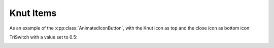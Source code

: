 .. _knutui:

Knut Items
==========

.. doxygenclass:: AnimatedIconButton
   :project: knut-app
   :members:

As an example of the :cpp:class:`AnimatedIconButton`, with the Knut icon as top
and the close icon as bottom icon:

.. code-block:: qml
   :linenos:

   AnimatedIconButton {
       bottomSource: "close.svg"
       color: "black"
       iconSize: 24
       topSource: "knut.svg"
   }

.. image:: ../../_static/AnimatedIconButton.gif
   :align: center
   :alt: example of the :cpp:class:`AnimatedIconButton`
   :width: 48

.. doxygenclass:: ColorIcon
   :project: knut-app
   :members:

.. doxygenclass:: Divider
   :project: knut-app
   :members:

.. doxygenclass:: ListViewHeader
   :project: knut-app
   :members:

.. doxygenclass:: TextInput
   :project: knut-app
   :members:

.. code-block:: qml
   :linenos:

   TextInput {
       helperText: qsTr("Helper Text")
       lable: qsTr("Label")
   }

.. image:: ../../_static/TextInput.png
   :align: center
   :alt: example of the :cpp:class:`TextInput`

.. doxygenclass:: TopBar
   :project: knut-app
   :members:

.. doxygenclass:: TriSwitch
   :project: knut-app
   :members:

TriSwitch with a value set to 0.5:

.. code-block:: qml
   :linenos:

   TriSwitch { value: 0.5 }

.. image:: ../../_static/TriSwitch.png
   :align: center
   :alt: example of the :cpp:class:`TriSwitch`
